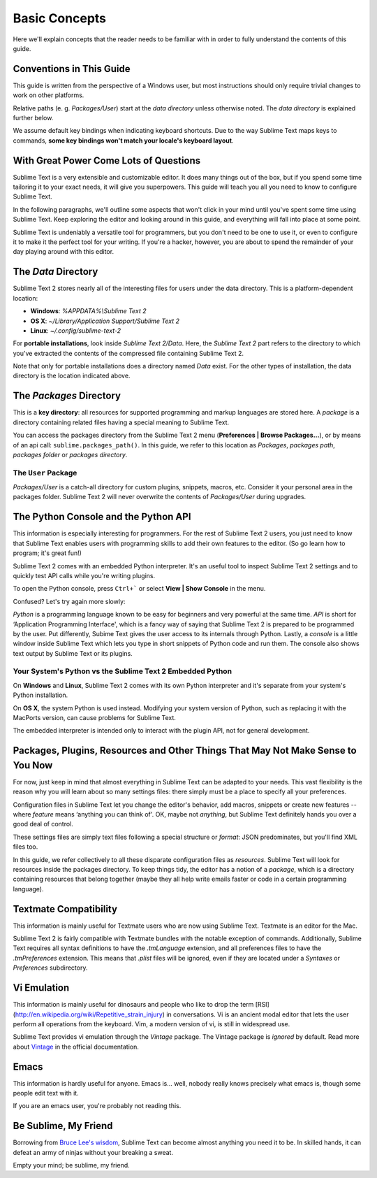 ==============
Basic Concepts
==============

Here we'll explain concepts that the reader needs to be familiar with in order
to fully understand the contents of this guide.

Conventions in This Guide
==========================

This guide is written from the perspective of a Windows user, but most
instructions should only require trivial changes to work on other platforms.

Relative paths (e. g. *Packages/User*) start at the *data directory* unless
otherwise noted. The *data directory* is explained further below.

We assume default key bindings when indicating keyboard shortcuts. Due to the
way Sublime Text maps keys to commands, **some key bindings won't match your
locale's keyboard layout**.


With Great Power Come Lots of Questions
========================================

Sublime Text is a very extensible and customizable editor. It does many things
out of the box, but if you spend some time tailoring it to your exact needs,
it will give you superpowers. This guide will teach you all you need to know
to configure Sublime Text.

In the following paragraphs, we'll outline some aspects that won't click in
your mind until you've spent some time using Sublime Text. Keep exploring the
editor and looking around in this guide, and everything will fall into place
at some point.

Sublime Text is undeniably a versatile tool for programmers, but you don't
need to be one to use it, or even to configure it to make it the perfect tool
for your writing. If you're a hacker, however, you are about to spend the
remainder of your day playing around with this editor.


The *Data* Directory
====================

Sublime Text 2 stores nearly all of the interesting files for users under the
data directory. This is a platform-dependent location:

* **Windows**: *%APPDATA%\\Sublime Text 2*
* **OS X**: *~/Library/Application Support/Sublime Text 2*
* **Linux**: *~/.config/sublime-text-2*

For **portable installations**, look inside *Sublime Text 2/Data*. Here, the
*Sublime Text 2* part refers to the directory to which you've extracted the
contents of the compressed file containing Sublime Text 2.

Note that only for portable installations does a directory named *Data* exist.
For the other types of installation, the data directory is the location
indicated above.

The *Packages* Directory
==============================

This is a **key directory**: all resources for supported programming and
markup languages are stored here. A *package* is a directory containing
related files having a special meaning to Sublime Text.

You can access the packages directory from the Sublime Text 2 menu
(**Preferences | Browse Packages...**), or by means of an api call:
``sublime.packages_path()``. In this guide, we refer to this location as
*Packages*, *packages path*, *packages folder* or *packages directory*.

The ``User`` Package
^^^^^^^^^^^^^^^^^^^^

*Packages/User* is a catch-all directory for custom plugins, snippets,
macros, etc. Consider it your personal area in the packages folder. Sublime
Text 2 will never overwrite the contents of *Packages/User* during upgrades.


The Python Console and the Python API
=====================================

This information is especially interesting for programmers. For the rest of
Sublime Text 2 users, you just need to know that Sublime Text enables users
with programming skills to add their own features to the editor. (So go learn
how to program; it's great fun!)

Sublime Text 2 comes with an embedded Python interpreter. It's an useful tool
to inspect Sublime Text 2 settings and to quickly test API calls while you're
writing plugins.

To open the Python console, press ``Ctrl+``` or select **View | Show Console**
in the menu.

Confused? Let's try again more slowly:

*Python* is a programming language known to be easy for beginners and very
powerful at the same time. *API* is short for ‘Application Programming
Interface', which is a fancy way of saying that Sublime Text 2 is prepared to
be programmed by the user. Put differently, Subime Text gives the user access
to its internals through Python. Lastly, a *console* is a little window inside
Sublime Text which lets you type in short snippets of Python code and run them.
The console also shows text output by Sublime Text or its plugins.

Your System's Python vs the Sublime Text 2 Embedded Python
^^^^^^^^^^^^^^^^^^^^^^^^^^^^^^^^^^^^^^^^^^^^^^^^^^^^^^^^^^

On **Windows** and **Linux**, Sublime Text 2 comes with its own Python
interpreter and it's separate from your system's Python installation.

On **OS X**, the system Python is used instead. Modifying your system version
of Python, such as replacing it with the MacPorts version, can cause problems
for Sublime Text.

The embedded interpreter is intended only to interact with the plugin API, not
for general development.


Packages, Plugins, Resources and Other Things That May Not Make Sense to You Now
================================================================================

For now, just keep in mind that almost everything in Sublime Text can be adapted
to your needs. This vast flexibility is the reason why you will learn about so
many settings files: there simply must be a place to specify all your preferences.

Configuration files in Sublime Text let you change the editor's behavior, add
macros, snippets or create new features --where *feature* means ‘anything you can
think of'. OK, maybe not *anything*, but Sublime Text definitely hands you over
a good deal of control.

These settings files are simply text files following a special structure or
*format*: JSON predominates, but you'll find XML files too.

In this guide, we refer collectively to all these disparate configuration
files as *resources*. Sublime Text will look for resources inside the packages
directory. To keep things tidy, the editor has a notion of a *package*, which
is a directory containing resources that belong together (maybe they all help
write emails faster or code in a certain programming language).


Textmate Compatibility
======================

This information is mainly useful for Textmate users who are now using Sublime
Text. Textmate is an editor for the Mac.

Sublime Text 2 is fairly compatible with Textmate bundles with the notable
exception of commands. Additionally, Sublime Text requires all syntax
definitions to have the *.tmLanguage* extension, and all preferences files to
have the *.tmPreferences* extension. This means that *.plist* files will be
ignored, even if they are located under a *Syntaxes* or *Preferences*
subdirectory.


Vi Emulation
============

This information is mainly useful for dinosaurs and people who like to drop
the term [RSI](http://en.wikipedia.org/wiki/Repetitive_strain_injury)
in conversations. Vi is an ancient modal editor that lets the
user perform all operations from the keyboard. Vim, a modern version of vi,
is still in widespread use.

Sublime Text provides vi emulation through the *Vintage* package. The Vintage
package is *ignored* by default. Read more about Vintage_ in the official
documentation.

.. _Vintage: http://www.sublimetext.com/docs/2/vintage.html


Emacs
=====

This information is hardly useful for anyone. Emacs is... well, nobody really
knows precisely what emacs is, though some people edit text with it.

If you are an emacs user, you're probably not reading this.


Be Sublime, My Friend
=====================

Borrowing from `Bruce Lee's wisdom`_, Sublime Text can become almost anything
you need it to be. In skilled hands, it can defeat an army of ninjas without
your breaking a sweat.

Empty your mind; be sublime, my friend.

.. _Bruce Lee's wisdom: http://www.youtube.com/watch?v=iO3sBulXpVw
